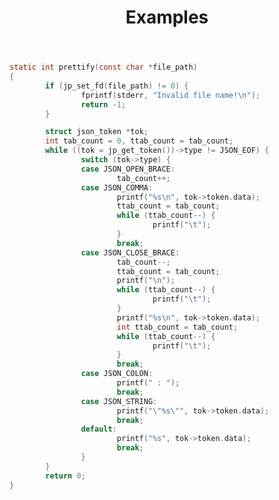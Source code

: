 #+title: Examples

#+BEGIN_SRC c
static int prettify(const char *file_path)
{
        if (jp_set_fd(file_path) != 0) {
                fprintf(stderr, "Invalid file name!\n");
                return -1;
        }

        struct json_token *tok;
        int tab_count = 0, ttab_count = tab_count;
        while ((tok = jp_get_token())->type != JSON_EOF) {
                switch (tok->type) {
                case JSON_OPEN_BRACE:
                        tab_count++;
                case JSON_COMMA:
                        printf("%s\n", tok->token.data);
                        ttab_count = tab_count;
                        while (ttab_count--) {
                                printf("\t");
                        }
                        break;
                case JSON_CLOSE_BRACE:
                        tab_count--;
                        ttab_count = tab_count;
                        printf("\n");
                        while (ttab_count--) {
                                printf("\t");
                        }
                        printf("%s\n", tok->token.data);
                        int ttab_count = tab_count;
                        while (ttab_count--) {
                                printf("\t");
                        }
                        break;
                case JSON_COLON:
                        printf(" : ");
                        break;
                case JSON_STRING:
                        printf("\"%s\"", tok->token.data);
                        break;
                default:
                        printf("%s", tok->token.data);
                        break;
                }
        }
        return 0;
}
#+END_SRC
